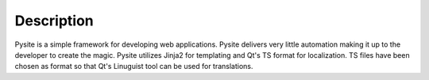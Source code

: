 Description
===========

Pysite is a simple framework for developing web applications. Pysite delivers very little automation making it up to
the developer to create the magic. Pysite utilizes Jinja2 for templating and Qt's TS format for localization. TS files
have been chosen as format so that Qt's Linuguist tool can be used for translations.
